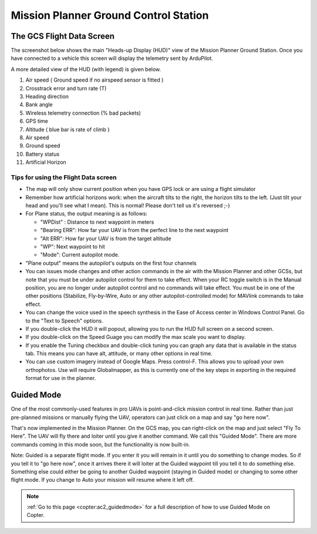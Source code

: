 .. _mission-planner-ground-control-station:

======================================
Mission Planner Ground Control Station
======================================

The GCS Flight Data Screen
==========================

The screenshot below shows the main "Heads-up Display (HUD)" view of the
Mission Planner Ground Station. Once you have connected to a vehicle
this screen will display the telemetry sent by ArduPilot.

.. image:: ../images/mp_hud_full.jpg
    :target: ../_images/mp_hud_full.jpg

A more detailed view of the HUD (with legend) is given below.

.. image:: ../images/mp_hud_detail.jpg
    :target: ../_images/mp_hud_detail.jpg

#. Air speed ( Ground speed if no airspeed sensor is fitted )
#. Crosstrack error and turn rate (T)
#. Heading direction
#. Bank angle
#. Wireless telemetry connection (% bad packets)
#. GPS time
#. Altitude ( blue bar is rate of climb )
#. Air speed
#. Ground speed
#. Battery status
#. Artificial Horizon

Tips for using the Flight Data screen
-------------------------------------

-  The map will only show current position when you have GPS lock or are
   using a flight simulator
-  Remember how artificial horizons work: when the aircraft tilts to the
   right, the horizon tilts to the left. (Just tilt your head and you'll
   see what I mean). This is normal! Please don't tell us it's reversed ;-)
-  For Plane status, the output meaning is as follows:

   -  "WPDist" : Distance to next waypoint in meters
   -  "Bearing ERR": How far your UAV is from the perfect line to the
      next waypoint
   -  "Alt ERR": How far your UAV is from the target altitude
   -  "WP": Next waypoint to hit
   -  "Mode": Current autopilot mode.

-  "Plane output" means the autopilot's outputs on the first four
   channels
-  You can issues mode changes and other action commands in the air with
   the Mission Planner and other GCSs, but note that you must be under
   autopilot control for them to take effect. When your RC toggle switch
   is in the Manual position, you are no longer under autopilot control
   and no commands will take effect. You must be in one of the other
   positions (Stabilize, Fly-by-Wire, Auto or any other
   autopilot-controlled mode) for MAVlink commands to take effect.
-  You can change the voice used in the speech synthesis in the Ease of
   Access center in Windows Control Panel. Go to the "Text to Speech"
   options.
-  If you double-click the HUD it will popout, allowing you to run the
   HUD full screen on a second screen.
-  If you double-click on the Speed Guage you can modify the max scale
   you want to display.
-  If you enable the Tuning checkbox and double-click tuning you can
   graph any data that is available in the status tab. This means you
   can have alt, attitude, or many other options in real time.
-  You can use custom imagery instead of Google Maps. Press control-F.
   This allows you to upload your own orthophotos. Use will require
   Globalmapper, as this is currently one of the key steps in exporting
   in the required format for use in the planner.

Guided Mode
===========

.. image:: ../images/mp_menu_fly_to_here.jpg
    :target: ../_images/mp_menu_fly_to_here.jpg

One of the most commonly-used features in pro UAVs is point-and-click
mission control in real time. Rather than just pre-planned missions or
manually flying the UAV, operators can just click on a map and say "go
here now".

That's now implemented in the Mission Planner. On the GCS map, you can
right-click on the map and just select "Fly To Here". The UAV will fly
there and loiter until you give it another command. We call this "Guided
Mode". There are more commands coming in this mode soon, but the
functionality is now built-in.

Note: Guided is a separate flight mode. If you enter it you will remain
in it until you do something to change modes. So if you tell it to "go
here now", once it arrives there it will loiter at the Guided waypoint
till you tell it to do something else. Something else could either be
going to another Guided waypoint (staying in Guided mode) or changing to
some other flight mode. If you change to Auto your mission will resume
where it left off.

.. note::

    :ref:`Go to this page <copter:ac2_guidedmode>` for a full description 
    of how to use Guided Mode on Copter.
